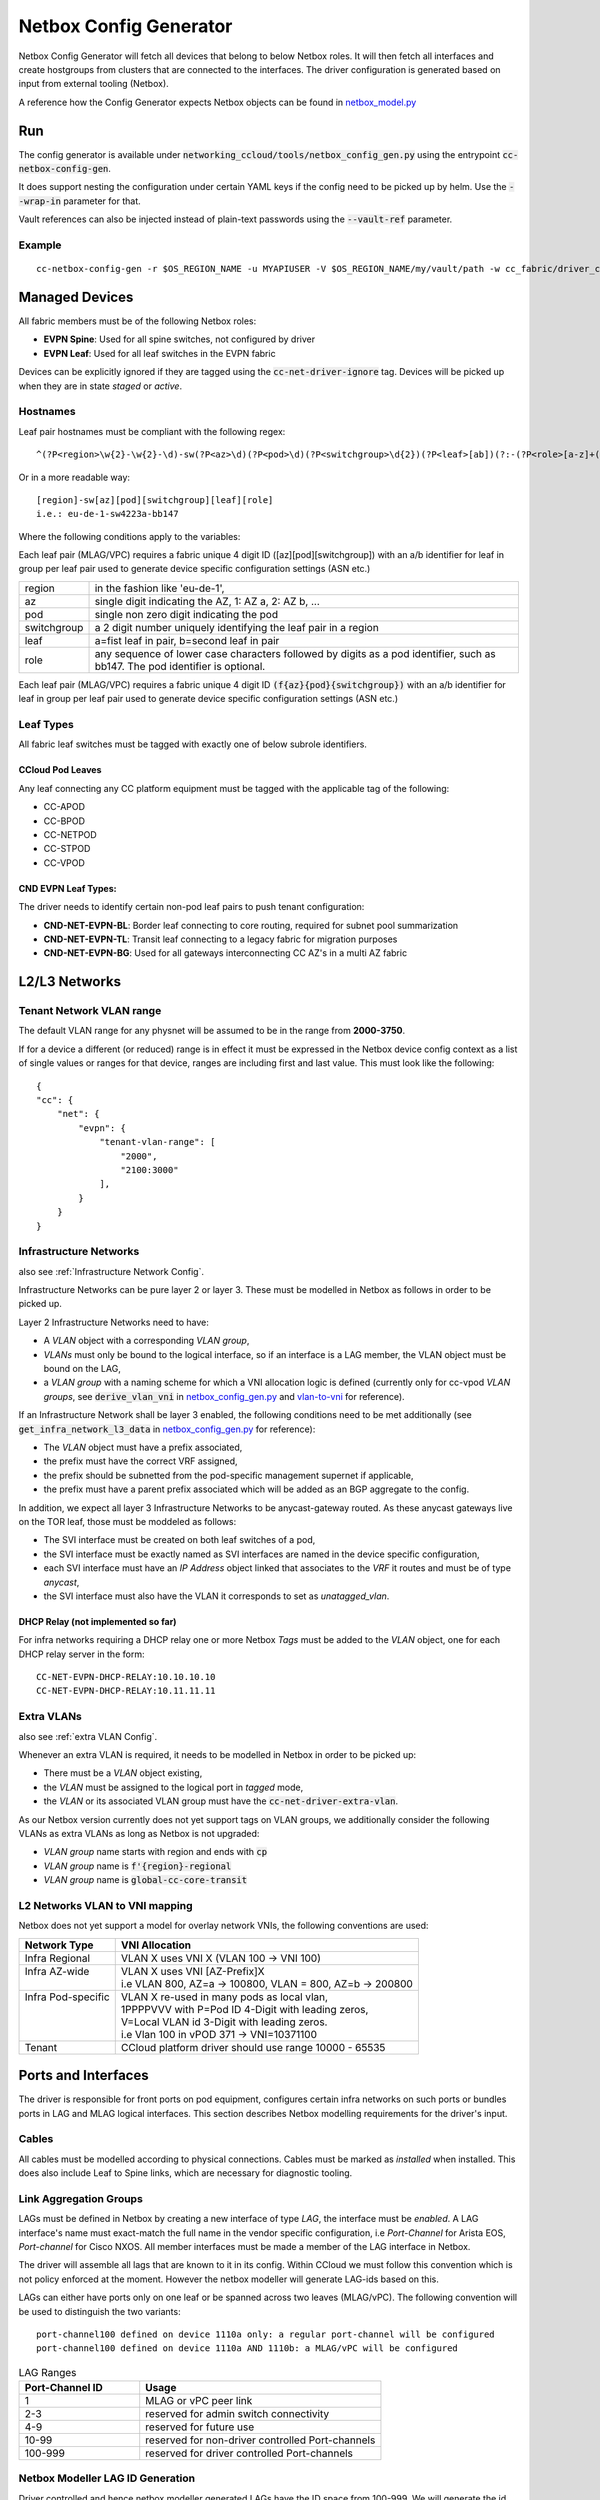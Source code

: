 Netbox Config Generator
~~~~~~~~~~~~~~~~~~~~~~~~
.. _`netbox_model.py`: https://github.com/sapcc/networking-ccloud/blob/HEAD/networking_ccloud/tools/netbox_modelr.py


Netbox Config Generator will fetch all devices that belong to below Netbox roles. It will then fetch all interfaces and create hostgroups from clusters that are connected to the interfaces.
The driver configuration is generated based on input from external tooling (Netbox). 

A reference how the Config Generator expects Netbox objects can be found in `netbox_model.py`_

Run
#####

The config generator is available under :code:`networking_ccloud/tools/netbox_config_gen.py` using the entrypoint :code:`cc-netbox-config-gen`.

It does support nesting the configuration under certain YAML keys if the config need to be picked up by helm. Use the :code:`--wrap-in` parameter for that.

Vault references can also be injected instead of plain-text passwords using the :code:`--vault-ref` parameter.

Example
--------

::

   cc-netbox-config-gen -r $OS_REGION_NAME -u MYAPIUSER -V $OS_REGION_NAME/my/vault/path -w cc_fabric/driver_config -o $PATH_TO_HELM_VALUES/$OS_REGION_NAME/values/neutron-cc-fabric.yaml



Managed Devices
#################

All fabric members must be of the following Netbox roles:

* **EVPN Spine**: Used for all spine switches, not configured by driver
* **EVPN Leaf**: Used for all leaf switches in the EVPN fabric

Devices can be explicitly ignored if they are tagged using the :code:`cc-net-driver-ignore` tag. Devices will be picked up when they are in state *staged* or *active*.

Hostnames
---------

Leaf pair hostnames must be compliant with the following regex::

    ^(?P<region>\w{2}-\w{2}-\d)-sw(?P<az>\d)(?P<pod>\d)(?P<switchgroup>\d{2})(?P<leaf>[ab])(?:-(?P<role>[a-z]+(?P<bb_no>[0-9]+)?))$

Or in a more readable way::
    
    [region]-sw[az][pod][switchgroup][leaf][role]
    i.e.: eu-de-1-sw4223a-bb147

Where the following conditions apply to the variables:

Each leaf pair (MLAG/VPC) requires a fabric unique 4 digit ID ([az][pod][switchgroup]) with an a/b identifier for leaf in group per leaf pair used to generate device specific configuration settings (ASN etc.)

.. list-table::

  * - region
    - in the fashion like 'eu-de-1',
  * - az
    - single digit indicating the AZ, 1: AZ a, 2: AZ b, ...
  * - pod
    - single non zero digit indicating the pod
  * - switchgroup
    - a 2 digit number uniquely identifying the leaf pair in a region
  * - leaf
    - a=fist leaf in pair, b=second leaf in pair
  * - role 
    - any sequence of lower case characters followed by digits as a pod identifier, such as bb147. The pod identifier is optional.

Each leaf pair (MLAG/VPC) requires a fabric unique 4 digit ID :code:`(f{az}{pod}{switchgroup})` with an a/b identifier for leaf in group per leaf pair used to generate device specific configuration settings (ASN etc.)

Leaf Types
-----------
All fabric leaf switches must be tagged with exactly one of below subrole identifiers.

CCloud Pod Leaves
..................
Any leaf connecting any CC platform equipment must be tagged with the applicable tag of the following:

* CC-APOD
* CC-BPOD
* CC-NETPOD
* CC-STPOD
* CC-VPOD


CND EVPN Leaf Types:
.....................
The driver needs to identify certain non-pod leaf pairs to 
push tenant configuration:

* **CND-NET-EVPN-BL**: Border leaf connecting to core routing, required for subnet pool summarization
* **CND-NET-EVPN-TL**: Transit leaf connecting to a legacy fabric for migration purposes
* **CND-NET-EVPN-BG**: Used for all gateways interconnecting CC AZ's in a multi AZ fabric

L2/L3 Networks
#################

Tenant Network VLAN range
---------------------------

The default VLAN range for any physnet will be assumed to be in the range from **2000-3750**.

If for a device a different (or reduced) range is in effect it must be expressed in the Netbox device config context as a list of single values or ranges for that device, ranges are including first and last value. This must look like the following:

::

    {
    "cc": {
        "net": {
            "evpn": {
                "tenant-vlan-range": [
                    "2000",
                    "2100:3000"
                ],
            }
        }
    }


.. _Infrastructure Networks from Netbox:

Infrastructure Networks
-------------------------
.. _`netbox_config_gen.py`: https://github.com/sapcc/networking-ccloud/blob/HEAD/networking_ccloud/tools/netbox_config_gen.py

also see :ref:`Infrastructure Network Config`.

Infrastructure Networks can be pure layer 2 or layer 3. These must be modelled in Netbox as follows in order to be picked up.

Layer 2 Infrastructure Networks need to have:

* A *VLAN* object with a corresponding *VLAN group*,
* *VLANs* must only be bound to the logical interface, so if an interface is a LAG member, the VLAN object must be bound on the LAG,
* a *VLAN group* with a naming scheme for which a VNI allocation logic is defined (currently only for cc-vpod *VLAN groups*, see :code:`derive_vlan_vni` in `netbox_config_gen.py`_  and vlan-to-vni_ for reference).

If an Infrastructure Network shall be layer 3 enabled, the following conditions need to be met additionally (see :code:`get_infra_network_l3_data` in `netbox_config_gen.py`_ for reference):

* The *VLAN* object must have a prefix associated,
* the prefix must have the correct VRF assigned,
* the prefix should be subnetted from the pod-specific management supernet if applicable,
* the prefix must have a parent prefix associated which will be added as an BGP aggregate to the config. 

In addition, we expect all layer 3 Infrastructure Networks to be anycast-gateway routed. As these anycast gateways live on the TOR leaf, those must be moddeled as follows:

* The SVI interface must be created on both leaf switches of a pod,
* the SVI interface must be exactly named as SVI interfaces are named in the device specific configuration,
* each SVI interface must have an *IP Address* object linked that associates to the *VRF* it routes and must be of type *anycast*,
* the SVI interface must also have the VLAN it corresponds to set as *unatagged_vlan*.

DHCP Relay (not implemented so far)
....................................
For infra networks requiring a DHCP relay one or more Netbox *Tags* 
must be added to the *VLAN* object, one for each DHCP relay server
in the form::

    CC-NET-EVPN-DHCP-RELAY:10.10.10.10
    CC-NET-EVPN-DHCP-RELAY:10.11.11.11


.. _extra VLANs from Netbox:

Extra VLANs
-------------------------
also see :ref:`extra VLAN Config`.

Whenever an extra VLAN is required, it needs to be modelled in Netbox in order to be picked up:

* There must be a *VLAN* object existing,
* the *VLAN* must be assigned to the logical port in *tagged* mode,
* the *VLAN* or its associated VLAN group must have the :code:`cc-net-driver-extra-vlan`.
  
As our Netbox version currently does not yet support tags on VLAN groups, we additionally consider the following VLANs as extra VLANs as long as Netbox is not upgraded:

* *VLAN group* name starts with region and ends with :code:`cp`
* *VLAN group* name is :code:`f'{region}-regional`
* *VLAN group* name is :code:`global-cc-core-transit`

.. _vlan-to-vni:

L2 Networks VLAN to VNI mapping
--------------------------------
Netbox does not yet support a model for overlay network VNIs, the following conventions are used:

+---------------------+-----------------------------------------------------------+
| Network Type        | VNI Allocation                                            |
+=====================+===========================================================+
| Infra Regional      | VLAN X uses VNI X (VLAN 100 -> VNI 100)                   |
+---------------------+-----------------------------------------------------------+
|| Infra AZ-wide      || VLAN X uses VNI [AZ-Prefix]X                             |
||                    || i.e VLAN 800, AZ=a -> 100800, VLAN = 800, AZ=b -> 200800 |
+---------------------+-----------------------------------------------------------+
|| Infra Pod-specific || VLAN X re-used in many pods as local vlan,               |
||                    || 1PPPPVVV with P=Pod ID 4-Digit with leading zeros,       |
||                    || V=Local VLAN id 3-Digit with leading zeros.              |
||                    || i.e Vlan 100 in vPOD 371 -> VNI=10371100                 |
+---------------------+-----------------------------------------------------------+
| Tenant              | CCloud platform driver should use range 10000 - 65535     |
+---------------------+-----------------------------------------------------------+



Ports and Interfaces
#####################
The driver is responsible for front ports on pod equipment, configures certain infra networks on such ports or
bundles ports in LAG and MLAG logical interfaces. This section describes Netbox modelling requirements for the driver's input.

Cables
-------
All cables must be modelled according to physical connections. Cables must be marked as `installed` when installed.
This does also include Leaf to Spine links, which are necessary for diagnostic tooling.



Link Aggregation Groups
-----------------------

LAGs must be defined in Netbox by creating a new interface of type *LAG*, the interface must be *enabled*. A LAG interface's
name must exact-match the full name in the vendor specific configuration, i.e *Port-Channel* for Arista EOS, *Port-channel* for Cisco NXOS.
All member interfaces must be made a member of the LAG interface in Netbox.

The driver will assemble all lags that are known to it in its config. Within CCloud we must follow this convention
which is not policy enforced at the moment. However the netbox modeller will generate LAG-ids based on this.

LAGs can either have ports only on one leaf or be spanned across two leaves (MLAG/vPC).
The following convention will be used to distinguish the two 
variants::

    port-channel100 defined on device 1110a only: a regular port-channel will be configured
    port-channel100 defined on device 1110a AND 1110b: a MLAG/vPC will be configured

.. _LAG Ranges:
.. list-table:: LAG Ranges
   :widths: 25 50
   :header-rows: 1

   * - Port-Channel ID
     - Usage
   * - 1
     - MLAG or vPC peer link
   * - 2-3
     - reserved for admin switch connectivity
   * - 4-9
     - reserved for future use
   * - 10-99
     - reserved for non-driver controlled Port-channels
   * - 100-999
     - reserved for driver controlled Port-channels

Netbox Modeller LAG ID Generation
----------------------------------------
Driver controlled and hence netbox modeller generated LAGs have the ID space from 100-999.
We will generate the id based on the `interface index` and the `slot number`. `slot number` refers to either the
number of the linecard or the number of the interface that is broken out (if breakout cables are used). Interface index
refers to interface number within that linecard or breakout group. We will never form LAGs over multiple breakouts
or linecards. If multiple interfaces are used, the lowest `interface index` will be used.
The LAG ID will then be calculated using `slot_number * 100 + interface_index`.
